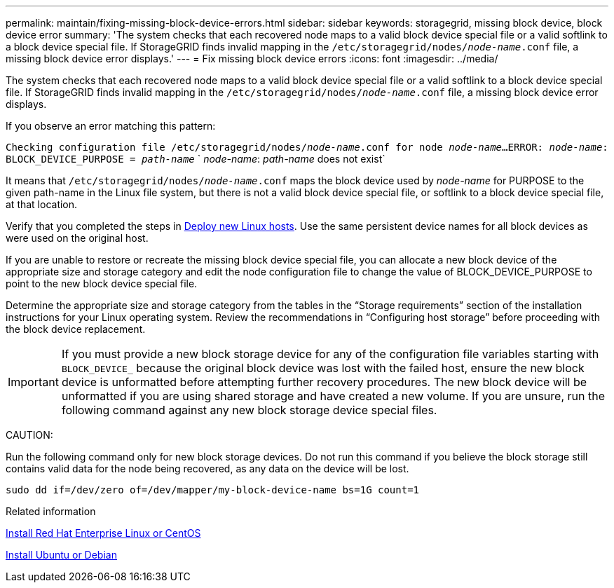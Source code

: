 ---
permalink: maintain/fixing-missing-block-device-errors.html
sidebar: sidebar
keywords: storagegrid, missing block device, block device error
summary: 'The system checks that each recovered node maps to a valid block device special file or a valid softlink to a block device special file. If StorageGRID finds invalid mapping in the `/etc/storagegrid/nodes/_node-name_.conf` file, a missing block device error displays.'
---
= Fix missing block device errors
:icons: font
:imagesdir: ../media/

[.lead]
The system checks that each recovered node maps to a valid block device special file or a valid softlink to a block device special file. If StorageGRID finds invalid mapping in the `/etc/storagegrid/nodes/_node-name_.conf` file, a missing block device error displays.

If you observe an error matching this pattern:

`Checking configuration file /etc/storagegrid/nodes/_node-name_.conf for node _node-name_...`
`ERROR: _node-name_: BLOCK_DEVICE_PURPOSE = _path-name_`
`       _node-name_: _path-name_ does not exist`

It means that `/etc/storagegrid/nodes/_node-name_.conf` maps the block device used by _node-name_ for PURPOSE to the given path-name in the Linux file system, but there is not a valid block device special file, or softlink to a block device special file, at that location.

Verify that you completed the steps in xref:deploying-new-linux-hosts.adoc[Deploy new Linux hosts]. Use the same persistent device names for all block devices as were used on the original host.

If you are unable to restore or recreate the missing block device special file, you can allocate a new block device of the appropriate size and storage category and edit the node configuration file to change the value of BLOCK_DEVICE_PURPOSE to point to the new block device special file.

Determine the appropriate size and storage category from the tables in the "`Storage requirements`" section of the installation instructions for your Linux operating system. Review the recommendations in "`Configuring host storage`" before proceeding with the block device replacement.

IMPORTANT: If you must provide a new block storage device for any of the configuration file variables starting with `BLOCK_DEVICE_` because the original block device was lost with the failed host, ensure the new block device is unformatted before attempting further recovery procedures. The new block device will be unformatted if you are using shared storage and have created a new volume. If you are unsure, run the following command against any new block storage device special files.

CAUTION:

Run the following command only for new block storage devices. Do not run this command if you believe the block storage still contains valid data for the node being recovered, as any data on the device will be lost.

----
sudo dd if=/dev/zero of=/dev/mapper/my-block-device-name bs=1G count=1
----

.Related information

xref:../rhel/index.adoc[Install Red Hat Enterprise Linux or CentOS]

xref:../ubuntu/index.adoc[Install Ubuntu or Debian]
